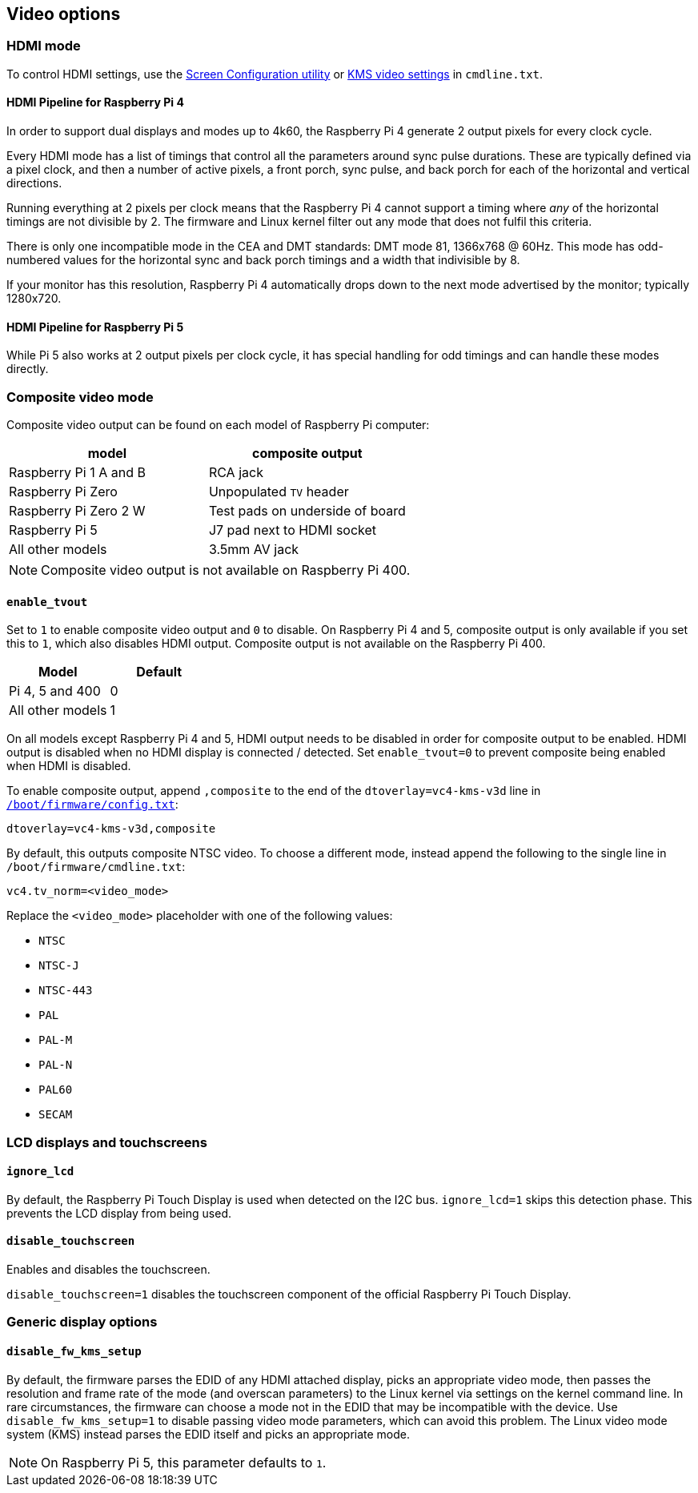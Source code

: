 == Video options

=== HDMI mode

To control HDMI settings, use the xref:configuration.adoc#set-resolution-and-rotation[Screen Configuration utility] or xref:configuration.adoc#set-the-kms-display-mode[KMS video settings] in `cmdline.txt`.

==== HDMI Pipeline for Raspberry Pi 4

In order to support dual displays and modes up to 4k60, the Raspberry Pi 4 generate 2 output pixels for every clock cycle.

Every HDMI mode has a list of timings that control all the parameters around sync pulse durations. These are typically defined via a pixel clock, and then a number of active pixels, a front porch, sync pulse, and back porch for each of the horizontal and vertical directions.

Running everything at 2 pixels per clock means that the Raspberry Pi 4 cannot support a timing where _any_ of the horizontal timings are not divisible by 2. The firmware and Linux kernel filter out any mode that does not fulfil this criteria.

There is only one incompatible mode in the CEA and DMT standards: DMT mode 81, 1366x768 @ 60Hz. This mode has odd-numbered values for the horizontal sync and back porch timings and a width that indivisible by 8.

If your monitor has this resolution, Raspberry Pi 4 automatically drops down to the next mode advertised by the monitor; typically 1280x720.

==== HDMI Pipeline for Raspberry Pi 5

While Pi 5 also works at 2 output pixels per clock cycle, it has special handling for odd timings and can handle these modes directly.

=== Composite video mode

Composite video output can be found on each model of Raspberry Pi computer:

|===
| model | composite output

| Raspberry Pi 1 A and B
| RCA jack

| Raspberry Pi Zero
| Unpopulated `TV` header

| Raspberry Pi Zero 2 W 
| Test pads on underside of board

| Raspberry Pi 5
| J7 pad next to HDMI socket

| All other models
| 3.5mm AV jack
|===

NOTE: Composite video output is not available on Raspberry Pi 400.

==== `enable_tvout`

Set to `1` to enable composite video output and `0` to disable. On Raspberry Pi 4 and 5, composite output is only available if you set this to `1`, which also disables HDMI output. Composite output is not available on the Raspberry Pi 400.

[%header,cols="1,1"]

|===
|Model
|Default

|Pi 4, 5 and 400
|0

|All other models
|1
|===

On all models except Raspberry Pi 4 and 5, HDMI output needs to be disabled in order for composite output to be enabled. HDMI output is disabled when no HDMI display is connected / detected. Set `enable_tvout=0` to prevent composite being enabled when HDMI is disabled.

To enable composite output, append `,composite` to the end of the `dtoverlay=vc4-kms-v3d` line in xref:../computers/config_txt.adoc#what-is-config-txt[`/boot/firmware/config.txt`]:

[source,ini]
----
dtoverlay=vc4-kms-v3d,composite
----

By default, this outputs composite NTSC video. To choose a different mode, instead append the following to the single line in `/boot/firmware/cmdline.txt`:

[source,ini]
----
vc4.tv_norm=<video_mode>
----

Replace the `<video_mode>` placeholder with one of the following values:

* `NTSC`
* `NTSC-J`
* `NTSC-443`
* `PAL`
* `PAL-M`
* `PAL-N`
* `PAL60`
* `SECAM`

=== LCD displays and touchscreens

==== `ignore_lcd`

By default, the Raspberry Pi Touch Display is used when detected on the I2C bus. `ignore_lcd=1` skips this detection phase. This prevents the LCD display from being used.

==== `disable_touchscreen`

Enables and disables the touchscreen.

`disable_touchscreen=1` disables the touchscreen component of the official Raspberry Pi Touch Display.

=== Generic display options

==== `disable_fw_kms_setup`

By default, the firmware parses the EDID of any HDMI attached display, picks an appropriate video mode, then passes the resolution and frame rate of the mode (and overscan parameters) to the Linux kernel via settings on the kernel command line. In rare circumstances, the firmware can choose a mode not in the EDID that may be incompatible with the device. Use `disable_fw_kms_setup=1` to disable passing video mode parameters, which can avoid this problem. The Linux video mode system (KMS) instead parses the EDID itself and picks an appropriate mode.

NOTE: On Raspberry Pi 5, this parameter defaults to `1`.

